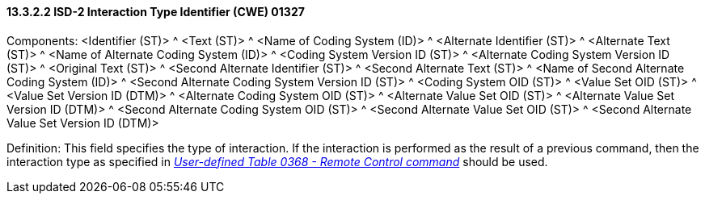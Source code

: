 ==== 13.3.2.2 ISD-2 Interaction Type Identifier (CWE) 01327

Components: <Identifier (ST)> ^ <Text (ST)> ^ <Name of Coding System (ID)> ^ <Alternate Identifier (ST)> ^ <Alternate Text (ST)> ^ <Name of Alternate Coding System (ID)> ^ <Coding System Version ID (ST)> ^ <Alternate Coding System Version ID (ST)> ^ <Original Text (ST)> ^ <Second Alternate Identifier (ST)> ^ <Second Alternate Text (ST)> ^ <Name of Second Alternate Coding System (ID)> ^ <Second Alternate Coding System Version ID (ST)> ^ <Coding System OID (ST)> ^ <Value Set OID (ST)> ^ <Value Set Version ID (DTM)> ^ <Alternate Coding System OID (ST)> ^ <Alternate Value Set OID (ST)> ^ <Alternate Value Set Version ID (DTM)> ^ <Second Alternate Coding System OID (ST)> ^ <Second Alternate Value Set OID (ST)> ^ <Second Alternate Value Set Version ID (DTM)>

Definition: This field specifies the type of interaction. If the interaction is performed as the result of a previous command, then the interaction type as specified in file:///E:\V2\v2.9%20final%20Nov%20from%20Frank\V29_CH02C_Tables.docx#HL70368[_User-defined Table 0368 - Remote Control command_] should be used.


